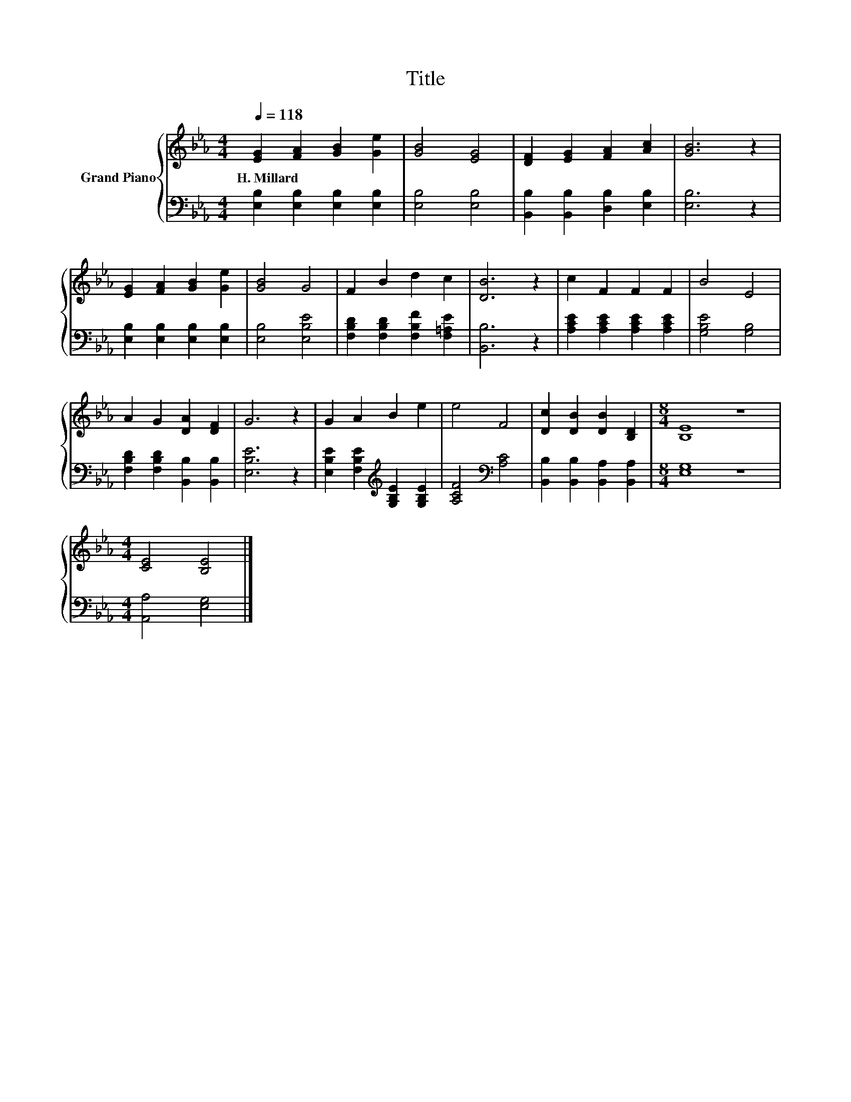 X:1
T:Title
%%score { 1 | 2 }
L:1/8
Q:1/4=118
M:4/4
K:Eb
V:1 treble nm="Grand Piano"
V:2 bass 
V:1
 [EG]2 [FA]2 [GB]2 [Ge]2 | [GB]4 [EG]4 | [DF]2 [EG]2 [FA]2 [Ac]2 | [GB]6 z2 | %4
w: H.~Millard * * *||||
 [EG]2 [FA]2 [GB]2 [Ge]2 | [GB]4 G4 | F2 B2 d2 c2 | [DB]6 z2 | c2 F2 F2 F2 | B4 E4 | %10
w: ||||||
 A2 G2 [DA]2 [DF]2 | G6 z2 | G2 A2 B2 e2 | e4 F4 | [Dc]2 [DB]2 [DB]2 [B,D]2 |[M:8/4] [B,E]8 z8 | %16
w: ||||||
[M:4/4] [CE]4 [B,E]4 |] %17
w: |
V:2
 [E,B,]2 [E,B,]2 [E,B,]2 [E,B,]2 | [E,B,]4 [E,B,]4 | [B,,B,]2 [B,,B,]2 [D,B,]2 [E,B,]2 | %3
 [E,B,]6 z2 | [E,B,]2 [E,B,]2 [E,B,]2 [E,B,]2 | [E,B,]4 [E,B,E]4 | %6
 [F,B,D]2 [F,B,D]2 [F,B,F]2 [F,=A,E]2 | [B,,B,]6 z2 | [A,CE]2 [A,CE]2 [A,CE]2 [A,CE]2 | %9
 [G,B,E]4 [G,B,]4 | [F,B,D]2 [F,B,D]2 [B,,B,]2 [B,,B,]2 | [E,B,E]6 z2 | %12
 [E,B,E]2 [F,B,E]2[K:treble] [G,B,E]2 [G,B,E]2 | [A,CF]4[K:bass] [A,C]4 | %14
 [B,,B,]2 [B,,B,]2 [B,,A,]2 [B,,A,]2 |[M:8/4] [E,G,]8 z8 |[M:4/4] [A,,A,]4 [E,G,]4 |] %17

